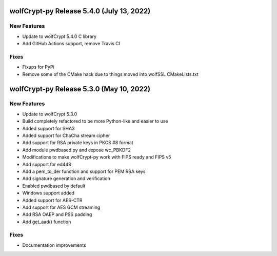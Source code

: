 wolfCrypt-py Release 5.4.0 (July 13, 2022)
==========================================

New Features
------------

* Update to wolfCrypt 5.4.0 C library
* Add GitHub Actions support, remove Travis CI

Fixes
-----

* Fixups for PyPi
* Remove some of the CMake hack due to things moved into wolfSSL CMakeLists.txt

wolfCrypt-py Release 5.3.0 (May 10, 2022)
=========================================

New Features
------------

* Update to wolfCrypt 5.3.0
* Build completely refactored to be more Python-like and easier to use
* Added support for SHA3
* Added support for ChaCha stream cipher
* Add support for RSA private keys in PKCS #8 format
* Add module pwdbased.py and expose wc_PBKDF2
* Modifications to make wolfCrypt-py work with FIPS ready and FIPS v5
* Add support for ed448
* Add a pem_to_der function and support for PEM RSA keys
* Add signature generation and verification
* Enabled pwdbased by default
* Windows support added
* Added support for AES-CTR
* Add support for AES GCM streaming
* Add RSA OAEP and PSS padding
* Add get_aad() function

Fixes
-----

* Documentation improvements
